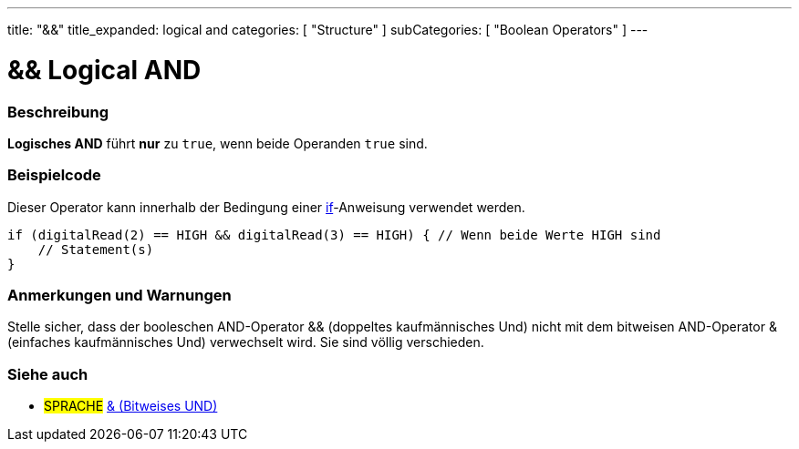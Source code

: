 ---
title: "&&"
title_expanded: logical and
categories: [ "Structure" ]
subCategories: [ "Boolean Operators" ]
---





= && Logical AND


// OVERVIEW SECTION STARTS
[#overview]
--

[float]
=== Beschreibung
*Logisches AND* führt *nur* zu `true`, wenn beide Operanden `true` sind.
[%hardbreaks]

--
// OVERVIEW SECTION ENDS



// HOW TO USE SECTION STARTS
[#howtouse]
--

[float]
=== Beispielcode
Dieser Operator kann innerhalb der Bedingung einer link:../../control-structure/if[if]-Anweisung verwendet werden.

[source,arduino]
----
if (digitalRead(2) == HIGH && digitalRead(3) == HIGH) { // Wenn beide Werte HIGH sind
    // Statement(s)
}
----
[%hardbreaks]

[float]
=== Anmerkungen und Warnungen
Stelle sicher, dass der booleschen AND-Operator && (doppeltes kaufmännisches Und) nicht mit dem bitweisen AND-Operator & (einfaches kaufmännisches Und) verwechselt wird. Sie sind völlig verschieden.

--
// HOW TO USE SECTION ENDS


// SEE ALSO SECTION
[#see_also]
--

[float]
=== Siehe auch

[role="language"]
* #SPRACHE# link:../../bitwise-operators/bitwiseand[& (Bitweises UND)]

--
// SEE ALSO SECTION ENDS

